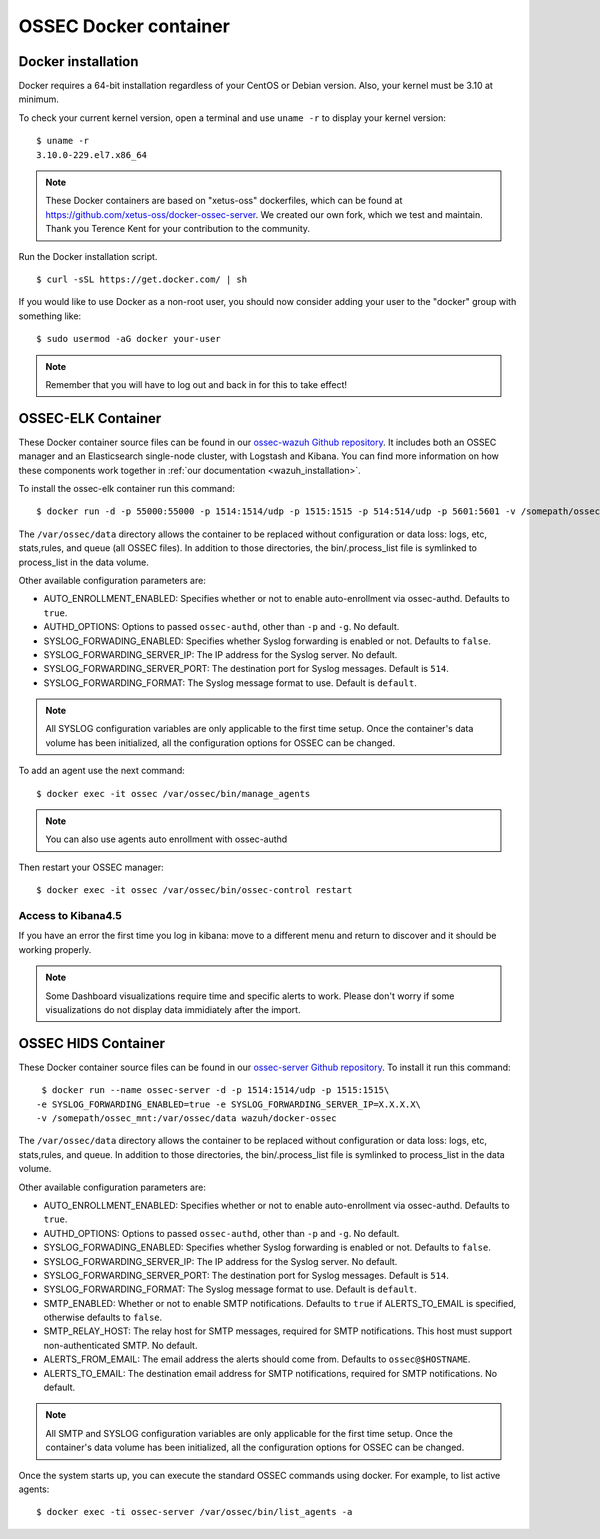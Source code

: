 .. _ossec_docker:

OSSEC Docker container
======================

Docker installation
-------------------

Docker requires a 64-bit installation regardless of your CentOS or Debian version. Also, your kernel must be 3.10 at minimum.

To check your current kernel version, open a terminal and use ``uname -r`` to display your kernel version::

   $ uname -r
   3.10.0-229.el7.x86_64

.. note:: These Docker containers are based on "xetus-oss" dockerfiles, which can be found at `https://github.com/xetus-oss/docker-ossec-server <https://github.com/xetus-oss/docker-ossec-server>`_. We created our own fork, which we test and maintain. Thank you Terence Kent for your contribution to the community.

Run the Docker installation script. ::

   $ curl -sSL https://get.docker.com/ | sh

If you would like to use Docker as a non-root user, you should now consider
adding your user to the "docker" group with something like: ::

  $ sudo usermod -aG docker your-user

.. note:: Remember that you will have to log out and back in for this to take effect!


OSSEC-ELK Container
-------------------

These Docker container source files can be found in our `ossec-wazuh Github repository <https://github.com/wazuh/docker-ossec-wazuh>`_. It includes both an OSSEC manager and an Elasticsearch single-node cluster, with Logstash and Kibana. You can find more information on how these components work together in :ref:`our documentation <wazuh_installation>`.

To install the ossec-elk container run this command: ::

   $ docker run -d -p 55000:55000 -p 1514:1514/udp -p 1515:1515 -p 514:514/udp -p 5601:5601 -v /somepath/ossec_mnt:/var/ossec/data --name ossec wazuh/ossec-elk

The ``/var/ossec/data`` directory allows the container to be replaced without configuration or data loss: logs, etc, stats,rules, and queue (all OSSEC files). In addition to those directories, the bin/.process_list file is symlinked to process_list in the data volume.

Other available configuration parameters are:

- AUTO_ENROLLMENT_ENABLED: Specifies whether or not to enable auto-enrollment via ossec-authd. Defaults to ``true``.
- AUTHD_OPTIONS: Options to passed ``ossec-authd``, other than ``-p`` and ``-g``. No default.
- SYSLOG_FORWADING_ENABLED: Specifies whether Syslog forwarding is enabled or not. Defaults to ``false``.
- SYSLOG_FORWARDING_SERVER_IP: The IP address for the Syslog server. No default.
- SYSLOG_FORWARDING_SERVER_PORT: The destination port for Syslog messages. Default is ``514``.
- SYSLOG_FORWARDING_FORMAT: The Syslog message format to use. Default is ``default``.

.. note:: All SYSLOG configuration variables are only applicable to the first time setup. Once the container's data volume has been initialized, all the configuration options for OSSEC can be changed.

To add an agent use the next command: ::

   $ docker exec -it ossec /var/ossec/bin/manage_agents

.. note:: You can also use agents auto enrollment with ossec-authd

Then restart your OSSEC manager: ::

   $ docker exec -it ossec /var/ossec/bin/ossec-control restart

Access to Kibana4.5
^^^^^^^^^^^^^^^^^^^

If you have an error the first time you log in kibana: move to a different menu and return to discover and it should be working properly.

.. note:: Some Dashboard visualizations require time and specific alerts to work. Please don't worry if some visualizations do not display data immidiately after the import.

OSSEC HIDS  Container
---------------------

These Docker container source files can be found in our `ossec-server Github repository <https://github.com/wazuh/docker-ossec>`_. To install it run this command: ::

   $ docker run --name ossec-server -d -p 1514:1514/udp -p 1515:1515\
  -e SYSLOG_FORWARDING_ENABLED=true -e SYSLOG_FORWARDING_SERVER_IP=X.X.X.X\
  -v /somepath/ossec_mnt:/var/ossec/data wazuh/docker-ossec

The ``/var/ossec/data`` directory allows the container to be replaced without configuration or data loss: logs, etc, stats,rules, and queue. In addition to those directories, the bin/.process_list file is symlinked to process_list in the data volume.

Other available configuration parameters are:

- AUTO_ENROLLMENT_ENABLED: Specifies whether or not to enable auto-enrollment via ossec-authd. Defaults to ``true``.
- AUTHD_OPTIONS: Options to passed ``ossec-authd``, other than ``-p`` and ``-g``. No default.
- SYSLOG_FORWADING_ENABLED: Specifies whether Syslog forwarding is enabled or not. Defaults to ``false``.
- SYSLOG_FORWARDING_SERVER_IP: The IP address for the Syslog server. No default.
- SYSLOG_FORWARDING_SERVER_PORT: The destination port for Syslog messages. Default is ``514``.
- SYSLOG_FORWARDING_FORMAT: The Syslog message format to use. Default is ``default``.
- SMTP_ENABLED: Whether or not to enable SMTP notifications. Defaults to ``true`` if ALERTS_TO_EMAIL is specified, otherwise defaults to ``false``.
- SMTP_RELAY_HOST: The relay host for SMTP messages, required for SMTP notifications. This host must support non-authenticated SMTP. No default.
- ALERTS_FROM_EMAIL: The email address the alerts should come from. Defaults to ``ossec@$HOSTNAME``.
- ALERTS_TO_EMAIL: The destination email address for SMTP notifications, required for SMTP notifications. No default.

.. note:: All SMTP and SYSLOG configuration variables are only applicable for the first time setup. Once the container's data volume has been initialized, all the configuration options for OSSEC can be changed.

Once the system starts up, you can execute the standard OSSEC commands using docker. For example, to list active agents: ::

   $ docker exec -ti ossec-server /var/ossec/bin/list_agents -a

